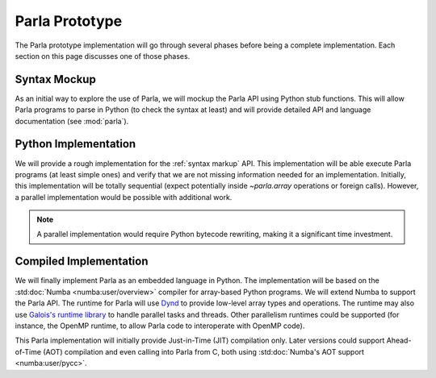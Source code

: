 .. _`Parla Prototype`:

Parla Prototype
===============

The Parla prototype implementation will go through several phases before being a complete implementation.
Each section on this page discusses one of those phases.

.. _`syntax markup`:

Syntax Mockup
-------------

As an initial way to explore the use of Parla, we will mockup the Parla API using Python stub functions.
This will allow Parla programs to parse in Python (to check the syntax at least) and will provide detailed API and language documentation (see :mod:`parla`).

Python Implementation
---------------------

We will provide a rough implementation for the :ref:`syntax markup` API.
This implementation will be able execute Parla programs (at least simple ones) and verify that we are not missing information needed for an implementation.
Initially, this implementation will be totally sequential (expect potentially inside `~parla.array` operations or foreign calls).
However, a parallel implementation would be possible with additional work.

.. note:: A parallel implementation would require Python bytecode rewriting, making it a significant time investment.

Compiled Implementation
-----------------------

We will finally implement Parla as an embedded language in Python.
The implementation will be based on the :std:doc:`Numba <numba:user/overview>` compiler for array-based Python programs.
We will extend Numba to support the Parla API.
The runtime for Parla will use `Dynd <http://libdynd.org/>`_ to provide low-level array types and operations.
The runtime may also use `Galois's runtime library <http://iss.ices.utexas.edu/?p=projects/galois>`_ to handle parallel tasks and threads.
Other parallelism runtimes could be supported (for instance, the OpenMP runtime, to allow Parla code to interoperate with OpenMP code).

This Parla implementation will initially provide Just-in-Time (JIT) compilation only.
Later versions could support Ahead-of-Time (AOT) compilation and even calling into Parla from C, both using :std:doc:`Numba's AOT support <numba:user/pycc>`.

